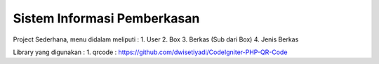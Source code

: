 ###################
Sistem Informasi Pemberkasan
###################

Project Sederhana, menu didalam meliputi :
1. User
2. Box 
3. Berkas (Sub dari Box)
4. Jenis Berkas

Library yang digunakan :
1. qrcode : https://github.com/dwisetiyadi/CodeIgniter-PHP-QR-Code
